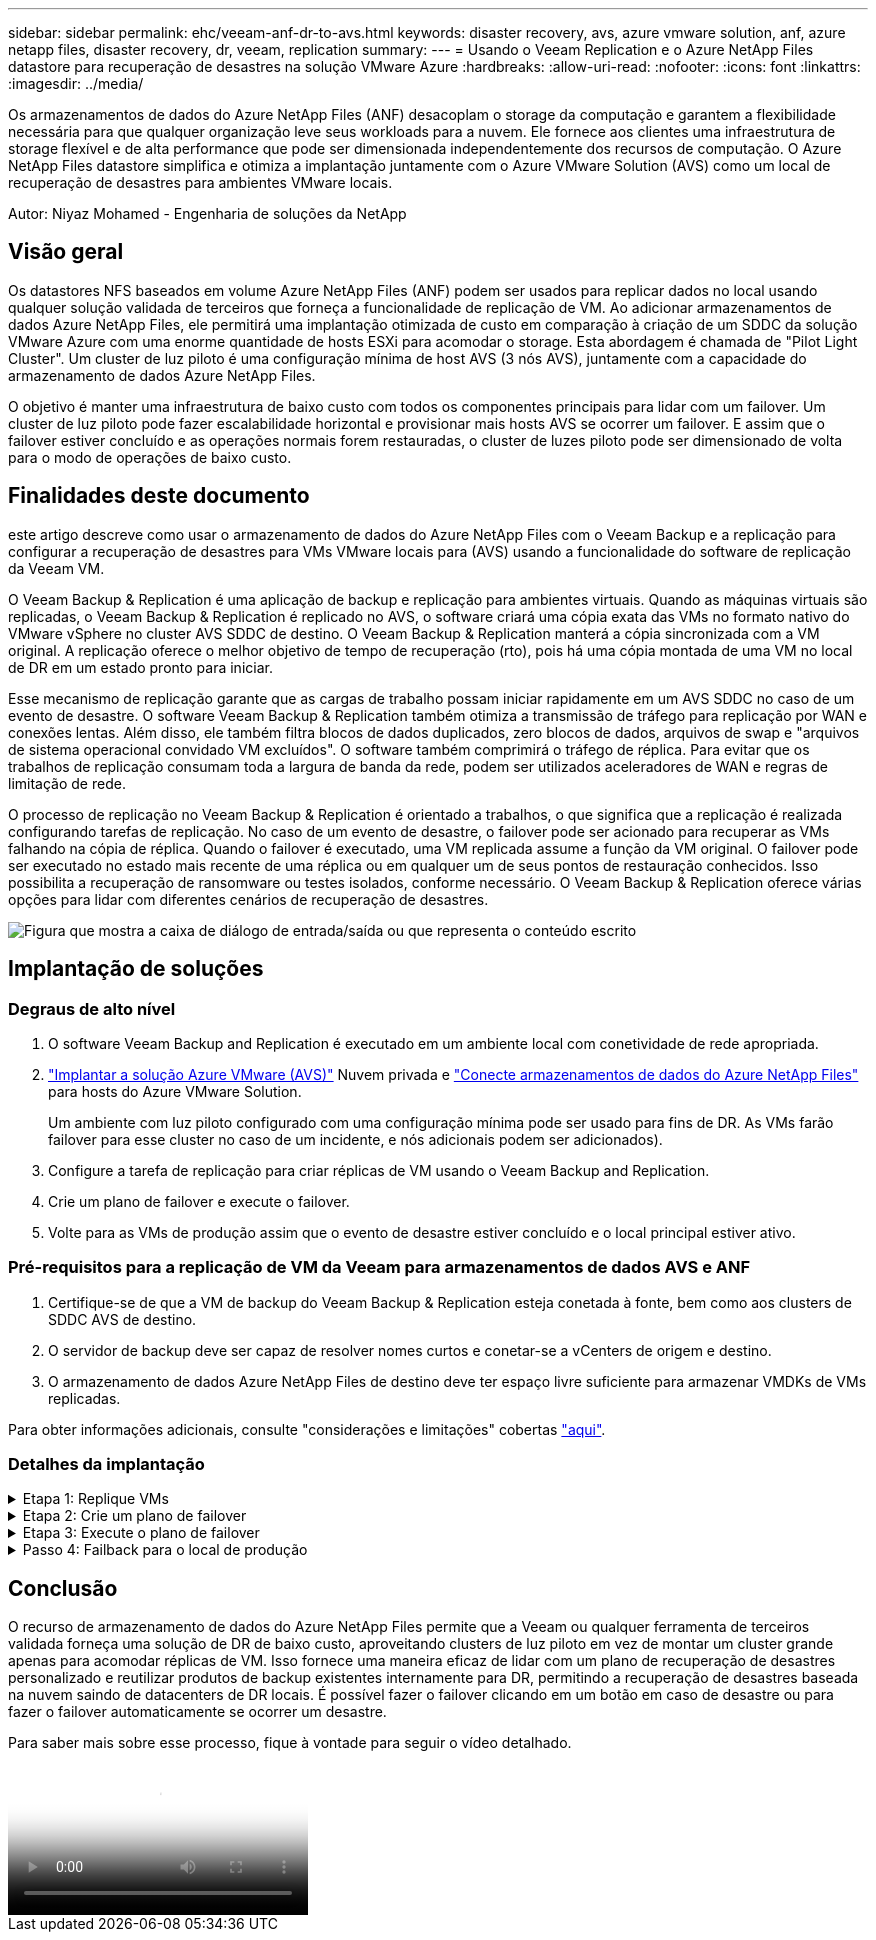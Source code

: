 ---
sidebar: sidebar 
permalink: ehc/veeam-anf-dr-to-avs.html 
keywords: disaster recovery, avs, azure vmware solution, anf, azure netapp files, disaster recovery, dr, veeam, replication 
summary:  
---
= Usando o Veeam Replication e o Azure NetApp Files datastore para recuperação de desastres na solução VMware Azure
:hardbreaks:
:allow-uri-read: 
:nofooter: 
:icons: font
:linkattrs: 
:imagesdir: ../media/


[role="lead"]
Os armazenamentos de dados do Azure NetApp Files (ANF) desacoplam o storage da computação e garantem a flexibilidade necessária para que qualquer organização leve seus workloads para a nuvem. Ele fornece aos clientes uma infraestrutura de storage flexível e de alta performance que pode ser dimensionada independentemente dos recursos de computação. O Azure NetApp Files datastore simplifica e otimiza a implantação juntamente com o Azure VMware Solution (AVS) como um local de recuperação de desastres para ambientes VMware locais.

Autor: Niyaz Mohamed - Engenharia de soluções da NetApp



== Visão geral

Os datastores NFS baseados em volume Azure NetApp Files (ANF) podem ser usados para replicar dados no local usando qualquer solução validada de terceiros que forneça a funcionalidade de replicação de VM. Ao adicionar armazenamentos de dados Azure NetApp Files, ele permitirá uma implantação otimizada de custo em comparação à criação de um SDDC da solução VMware Azure com uma enorme quantidade de hosts ESXi para acomodar o storage. Esta abordagem é chamada de "Pilot Light Cluster". Um cluster de luz piloto é uma configuração mínima de host AVS (3 nós AVS), juntamente com a capacidade do armazenamento de dados Azure NetApp Files.

O objetivo é manter uma infraestrutura de baixo custo com todos os componentes principais para lidar com um failover. Um cluster de luz piloto pode fazer escalabilidade horizontal e provisionar mais hosts AVS se ocorrer um failover. E assim que o failover estiver concluído e as operações normais forem restauradas, o cluster de luzes piloto pode ser dimensionado de volta para o modo de operações de baixo custo.



== Finalidades deste documento

este artigo descreve como usar o armazenamento de dados do Azure NetApp Files com o Veeam Backup e a replicação para configurar a recuperação de desastres para VMs VMware locais para (AVS) usando a funcionalidade do software de replicação da Veeam VM.

O Veeam Backup & Replication é uma aplicação de backup e replicação para ambientes virtuais. Quando as máquinas virtuais são replicadas, o Veeam Backup & Replication é replicado no AVS, o software criará uma cópia exata das VMs no formato nativo do VMware vSphere no cluster AVS SDDC de destino. O Veeam Backup & Replication manterá a cópia sincronizada com a VM original. A replicação oferece o melhor objetivo de tempo de recuperação (rto), pois há uma cópia montada de uma VM no local de DR em um estado pronto para iniciar.

Esse mecanismo de replicação garante que as cargas de trabalho possam iniciar rapidamente em um AVS SDDC no caso de um evento de desastre. O software Veeam Backup & Replication também otimiza a transmissão de tráfego para replicação por WAN e conexões lentas. Além disso, ele também filtra blocos de dados duplicados, zero blocos de dados, arquivos de swap e "arquivos de sistema operacional convidado VM excluídos". O software também comprimirá o tráfego de réplica. Para evitar que os trabalhos de replicação consumam toda a largura de banda da rede, podem ser utilizados aceleradores de WAN e regras de limitação de rede.

O processo de replicação no Veeam Backup & Replication é orientado a trabalhos, o que significa que a replicação é realizada configurando tarefas de replicação. No caso de um evento de desastre, o failover pode ser acionado para recuperar as VMs falhando na cópia de réplica. Quando o failover é executado, uma VM replicada assume a função da VM original. O failover pode ser executado no estado mais recente de uma réplica ou em qualquer um de seus pontos de restauração conhecidos. Isso possibilita a recuperação de ransomware ou testes isolados, conforme necessário. O Veeam Backup & Replication oferece várias opções para lidar com diferentes cenários de recuperação de desastres.

image:dr-veeam-anf-image1.png["Figura que mostra a caixa de diálogo de entrada/saída ou que representa o conteúdo escrito"]



== Implantação de soluções



=== Degraus de alto nível

. O software Veeam Backup and Replication é executado em um ambiente local com conetividade de rede apropriada.
. link:https://learn.microsoft.com/en-us/azure/azure-vmware/deploy-azure-vmware-solution?tabs=azure-portal["Implantar a solução Azure VMware (AVS)"] Nuvem privada e link:https://learn.microsoft.com/en-us/azure/azure-vmware/attach-azure-netapp-files-to-azure-vmware-solution-hosts?tabs=azure-portal["Conecte armazenamentos de dados do Azure NetApp Files"] para hosts do Azure VMware Solution.
+
Um ambiente com luz piloto configurado com uma configuração mínima pode ser usado para fins de DR. As VMs farão failover para esse cluster no caso de um incidente, e nós adicionais podem ser adicionados).

. Configure a tarefa de replicação para criar réplicas de VM usando o Veeam Backup and Replication.
. Crie um plano de failover e execute o failover.
. Volte para as VMs de produção assim que o evento de desastre estiver concluído e o local principal estiver ativo.




=== Pré-requisitos para a replicação de VM da Veeam para armazenamentos de dados AVS e ANF

. Certifique-se de que a VM de backup do Veeam Backup & Replication esteja conetada à fonte, bem como aos clusters de SDDC AVS de destino.
. O servidor de backup deve ser capaz de resolver nomes curtos e conetar-se a vCenters de origem e destino.
. O armazenamento de dados Azure NetApp Files de destino deve ter espaço livre suficiente para armazenar VMDKs de VMs replicadas.


Para obter informações adicionais, consulte "considerações e limitações" cobertas link:https://helpcenter.veeam.com/docs/backup/vsphere/replica_limitations.html?ver=120["aqui"].



=== Detalhes da implantação

.Etapa 1: Replique VMs
[%collapsible]
====
O Veeam Backup & Replication utiliza os recursos de snapshot do VMware vSphere/durante a replicação, o Veeam Backup & Replication solicita ao VMware vSphere que crie um snapshot de VM. O snapshot da VM é a cópia pontual de uma VM que inclui discos virtuais, estado do sistema, configuração e metadados. O Veeam Backup & Replication usa o snapshot como fonte de dados para replicação.

Para replicar VMs, siga as etapas abaixo:

. Abra o Veeam Backup & Replication Console.
. Na vista inicial. Clique com o botão direito do rato no nó trabalhos e selecione trabalho de replicação > Máquina virtual.
. Especifique um nome de tarefa e selecione a caixa de seleção de controle avançado apropriada. Clique em seguinte.
+
** Marque a caixa de seleção réplica de semeadura se a conetividade entre o local e o Azure tiver largura de banda restrita. *Selecione a caixa de seleção Remapping de rede (para sites SDDC AVS com redes diferentes) se os segmentos no SDDC solução VMware do Azure não corresponderem aos das redes locais locais.
** Se o esquema de endereçamento IP no local de produção local for diferente do esquema no local de AVS de destino, selecione a caixa de seleção Replica Re-IP (para locais de DR com esquema de endereçamento IP diferente).
+
image:dr-veeam-anf-image2.png["Figura que mostra a caixa de diálogo de entrada/saída ou que representa o conteúdo escrito"]



. Selecione as VMs a serem replicadas no datastore Azure NetApp Files conetadas a um SDDC da solução VMware Azure na etapa *máquinas virtuais*. As máquinas virtuais podem ser colocadas no VSAN para preencher a capacidade disponível do armazenamento de dados VSAN. Em um cluster de luzes piloto, a capacidade utilizável de um cluster de 3 nós será limitada. O restante dos dados pode ser facilmente colocado em datastores Azure NetApp Files para que as VMs possam ser recuperadas e o cluster pode ser expandido para atender aos requisitos de CPU/mem. Clique em *Add*, em seguida, na janela *Add Object*, selecione as VMs ou os contentores VM necessários e clique em *Add*. Clique em *seguinte*.
+
image:dr-veeam-anf-image3.png["Figura que mostra a caixa de diálogo de entrada/saída ou que representa o conteúdo escrito"]

. Depois disso, selecione o destino como cluster/host do SDDC da solução VMware Azure e o pool de recursos apropriado, a pasta VM e o datastore do FSX ONTAP para réplicas de VM. Em seguida, clique em *seguinte*.
+
image:dr-veeam-anf-image4.png["Figura que mostra a caixa de diálogo de entrada/saída ou que representa o conteúdo escrito"]

. Na próxima etapa, crie o mapeamento entre a rede virtual de origem e destino, conforme necessário.
+
image:dr-veeam-anf-image5.png["Figura que mostra a caixa de diálogo de entrada/saída ou que representa o conteúdo escrito"]

. Na etapa *Job Settings*, especifique o repositório de backup que armazenará metadados para réplicas de VM, política de retenção e assim por diante.
. Atualize os servidores proxy *Source* e *Target* na etapa *Data Transfer* e deixe a seleção *Automatic* (padrão) e mantenha a opção *Direct* selecionada e clique em *Next*.
. Na etapa *processamento de convidados*, selecione a opção *Ativar processamento com reconhecimento de aplicativos* conforme necessário. Clique em *seguinte*.
+
image:dr-veeam-anf-image6.png["Figura que mostra a caixa de diálogo de entrada/saída ou que representa o conteúdo escrito"]

. Escolha o agendamento de replicação para executar o trabalho de replicação regularmente.
+
image:dr-veeam-anf-image7.png["Figura que mostra a caixa de diálogo de entrada/saída ou que representa o conteúdo escrito"]

. Na etapa *Summary* do assistente, revise os detalhes da tarefa de replicação. Para iniciar o trabalho logo após o encerramento do assistente, marque a caixa de seleção *Executar o trabalho quando clicar em concluir*; caso contrário, deixe a caixa de seleção não selecionada. Em seguida, clique em *Finish* para fechar o assistente.
+
image:dr-veeam-anf-image8.png["Figura que mostra a caixa de diálogo de entrada/saída ou que representa o conteúdo escrito"]



Quando a tarefa de replicação for iniciada, as VMs com o sufixo especificado serão preenchidas no cluster/host AVS SDDC de destino.

image:dr-veeam-anf-image9.png["Figura que mostra a caixa de diálogo de entrada/saída ou que representa o conteúdo escrito"]

Para obter informações adicionais sobre a replicação da Veeam, consulte link:https://helpcenter.veeam.com/docs/backup/vsphere/replication_process.html?ver=120["Como a replicação funciona"]

====
.Etapa 2: Crie um plano de failover
[%collapsible]
====
Quando a replicação inicial ou a semeadura estiver concluída, crie o plano de failover. O plano de failover ajuda a executar o failover para VMs dependentes, uma por uma ou como um grupo automaticamente. O plano de failover é o modelo da ordem em que as VMs são processadas, incluindo os atrasos de inicialização. O plano de failover também ajuda a garantir que as VMs dependentes críticas já estejam em execução.

Para criar o plano, navegue até a nova subseção chamada *replicas* e selecione *Plano de failover*. Escolha as VMs apropriadas. O Veeam Backup & Replication procurará os pontos de restauração mais próximos a esse ponto no tempo e os usará para iniciar réplicas de VM.


NOTE: O plano de failover só pode ser adicionado quando a replicação inicial estiver concluída e as réplicas da VM estiverem no estado Pronto.


NOTE: O número máximo de VMs que podem ser iniciadas simultaneamente ao executar um plano de failover é 10


NOTE: Durante o processo de failover, as VMs de origem não serão desligadas

Para criar o *Plano de failover*, faça o seguinte:

. Na vista inicial. Clique com o botão direito no nó réplicas e selecione planos de failover > Plano de failover > VMware vSphere.
+
image:dr-veeam-anf-image10.png["Figura que mostra a caixa de diálogo de entrada/saída ou que representa o conteúdo escrito"]

. Em seguida, forneça um nome e uma descrição para o plano. Os scripts pré e pós-failover podem ser adicionados conforme necessário. Por exemplo, execute um script para desligar as VMs antes de iniciar as VMs replicadas.
+
image:dr-veeam-anf-image11.png["Figura que mostra a caixa de diálogo de entrada/saída ou que representa o conteúdo escrito"]

. Adicione as VMs ao plano e modifique a ordem de inicialização da VM e os atrasos de inicialização para atender às dependências do aplicativo.
+
image:dr-veeam-anf-image12.png["Figura que mostra a caixa de diálogo de entrada/saída ou que representa o conteúdo escrito"]



Para obter informações adicionais sobre a criação de trabalhos de replicação, link:https://helpcenter.veeam.com/docs/backup/vsphere/replica_job.html?ver=120["Criando trabalhos de replicação"]consulte .

====
.Etapa 3: Execute o plano de failover
[%collapsible]
====
Durante o failover, a VM de origem no local de produção é comutada para a réplica no local de recuperação de desastres. Como parte do processo de failover, o Veeam Backup & Replication restaura a réplica da VM para o ponto de restauração necessário e move todas as atividades de e/S da VM de origem para a réplica. As réplicas podem ser usadas não apenas em caso de desastre, mas também para simular exercícios de DR. Durante a simulação de failover, a VM de origem permanece em execução. Uma vez que todos os testes necessários tenham sido realizados, você pode desfazer o failover e retornar às operações normais.


NOTE: Certifique-se de que a segmentação de rede está em vigor para evitar conflitos de IP durante o failover.

Para iniciar o plano de failover, basta clicar na guia *planos de failover* e clicar com o botão direito do Mouse em seu plano de failover. Selecione **Iniciar*. Isso fará failover usando os pontos de restauração mais recentes das réplicas de VM. Para fazer failover para pontos de restauração específicos de réplicas de VM, selecione *Iniciar para*.

image:dr-veeam-anf-image13.png["Figura que mostra a caixa de diálogo de entrada/saída ou que representa o conteúdo escrito"]

image:dr-veeam-anf-image14.png["Figura que mostra a caixa de diálogo de entrada/saída ou que representa o conteúdo escrito"]

O estado da réplica da VM muda de Pronto para failover e as VMs começarão no cluster/host SDDC do Azure VMware Solution (AVS) de destino.

image:dr-veeam-anf-image15.png["Figura que mostra a caixa de diálogo de entrada/saída ou que representa o conteúdo escrito"]

Quando o failover estiver concluído, o status das VMs mudará para "failover".

image:dr-veeam-anf-image16.png["Figura que mostra a caixa de diálogo de entrada/saída ou que representa o conteúdo escrito"]


NOTE: O Veeam Backup & Replication interrompe todas as atividades de replicação da VM de origem até que a réplica seja retornada ao estado Pronto.

Para obter informações detalhadas sobre planos de failover, link:https://helpcenter.veeam.com/docs/backup/vsphere/failover_plan.html?ver=120["Planos de failover"]consulte .

====
.Passo 4: Failback para o local de produção
[%collapsible]
====
Quando o plano de failover está em execução, ele é considerado como uma etapa intermediária e precisa ser finalizado com base no requisito. As opções incluem o seguinte:

* *Failback to Production* - volte para a VM original e transfira todas as alterações que ocorreram enquanto a réplica da VM estava sendo executada para a VM original.



NOTE: Quando você executa o failback, as alterações são transferidas apenas, mas não publicadas. Escolha *Commit failback* (uma vez que a VM original é confirmada para funcionar como esperado) ou Undo failback para voltar à réplica da VM se a VM original não estiver funcionando como esperado.

* *Undo failover* - alterne de volta para a VM original e descarte todas as alterações feitas na réplica da VM enquanto ela estava sendo executada.
* * Failover permanente* - alterne permanentemente da VM original para uma réplica da VM e use essa réplica como a VM original.


Nesta demonstração, o Failback to Production foi escolhido. O failback para a VM original foi selecionado durante a etapa de destino do assistente e a caixa de seleção "Power on VM after restoring" foi ativada.

image:dr-veeam-anf-image17.png["Figura que mostra a caixa de diálogo de entrada/saída ou que representa o conteúdo escrito"]

image:dr-veeam-anf-image18.png["Figura que mostra a caixa de diálogo de entrada/saída ou que representa o conteúdo escrito"]

image:dr-veeam-anf-image19.png["Figura que mostra a caixa de diálogo de entrada/saída ou que representa o conteúdo escrito"]

image:dr-veeam-anf-image20.png["Figura que mostra a caixa de diálogo de entrada/saída ou que representa o conteúdo escrito"]

A confirmação de failback é uma das maneiras de finalizar a operação de failback. Quando o failback é confirmado, ele confirma que as alterações enviadas para a VM que está com falha (a VM de produção) estão funcionando como esperado. Após a operação de confirmação, o Veeam Backup & Replication retoma as atividades de replicação para a VM de produção.

Para obter informações detalhadas sobre o processo de failback, consulte a documentação da Veeam para link:https://helpcenter.veeam.com/docs/backup/vsphere/failover_failback.html?ver=120["Failover e failback para replicação"].

image:dr-veeam-anf-image21.png["Figura que mostra a caixa de diálogo de entrada/saída ou que representa o conteúdo escrito"]

Depois que o failback para a produção for bem-sucedido, todas as VMs serão restauradas de volta ao local de produção original.

image:dr-veeam-anf-image22.png["Figura que mostra a caixa de diálogo de entrada/saída ou que representa o conteúdo escrito"]

====


== Conclusão

O recurso de armazenamento de dados do Azure NetApp Files permite que a Veeam ou qualquer ferramenta de terceiros validada forneça uma solução de DR de baixo custo, aproveitando clusters de luz piloto em vez de montar um cluster grande apenas para acomodar réplicas de VM. Isso fornece uma maneira eficaz de lidar com um plano de recuperação de desastres personalizado e reutilizar produtos de backup existentes internamente para DR, permitindo a recuperação de desastres baseada na nuvem saindo de datacenters de DR locais. É possível fazer o failover clicando em um botão em caso de desastre ou para fazer o failover automaticamente se ocorrer um desastre.

Para saber mais sobre esse processo, fique à vontade para seguir o vídeo detalhado.

video::2855e0d5-97e7-430f-944a-b061015e9278[panopto,width=Video walkthrough of the solution]